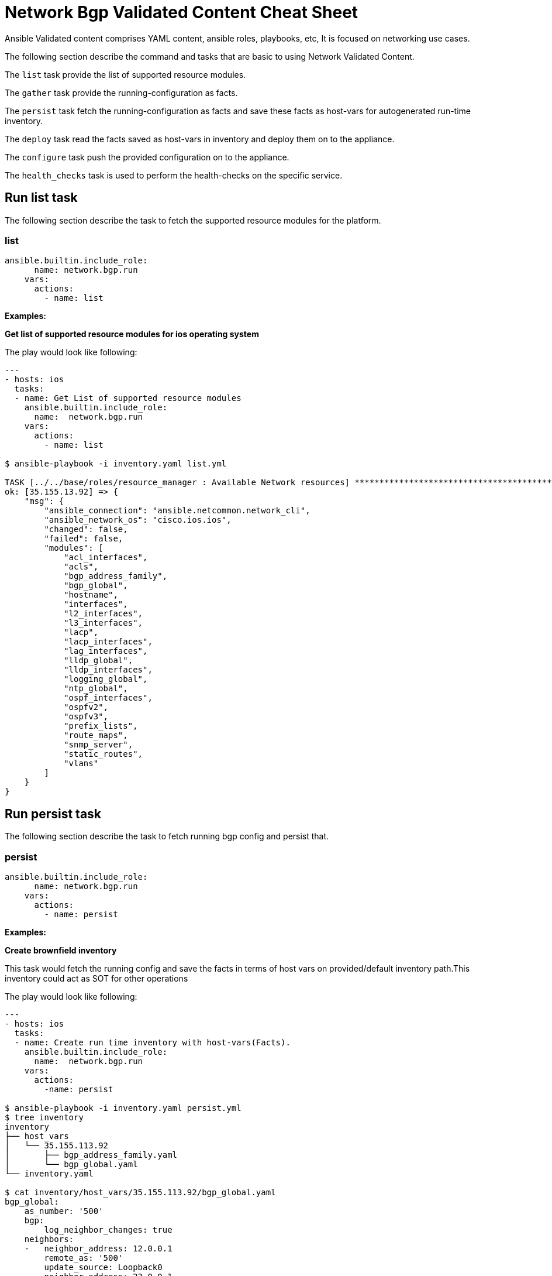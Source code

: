 = Network Bgp Validated Content Cheat Sheet
:experimental: true
:product-name: Network Validated Content Cheat Sheet

Ansible Validated content comprises YAML content, ansible roles, playbooks, etc, It is focused on networking use cases.

The following section describe the command and tasks that are basic to using Network Validated Content.

The `list` task provide the list of supported resource modules.

The `gather` task provide the running-configuration as facts.

The `persist` task fetch the running-configuration as facts and save these facts as host-vars for autogenerated run-time inventory.

The `deploy` task read the facts saved as host-vars in inventory and deploy them on to the appliance.

The `configure` task push the provided configuration on to the appliance.

The `health_checks` task is used to perform the health-checks on the specific service.


== Run list task

The following section describe the task to fetch the supported resource modules for the platform.

=== list

----
ansible.builtin.include_role:
      name: network.bgp.run
    vars:
      actions:
        - name: list
----

*Examples:*

*Get list of supported resource modules for ios operating system*

The play would look like following:
----
---
- hosts: ios
  tasks:
  - name: Get List of supported resource modules
    ansible.builtin.include_role:
      name:  network.bgp.run
    vars:
      actions:
        - name: list

$ ansible-playbook -i inventory.yaml list.yml 

TASK [../../base/roles/resource_manager : Available Network resources] *************************************************
ok: [35.155.13.92] => {
    "msg": {
        "ansible_connection": "ansible.netcommon.network_cli",
        "ansible_network_os": "cisco.ios.ios",
        "changed": false,
        "failed": false,
        "modules": [
            "acl_interfaces",
            "acls",
            "bgp_address_family",
            "bgp_global",
            "hostname",
            "interfaces",
            "l2_interfaces",
            "l3_interfaces",
            "lacp",
            "lacp_interfaces",
            "lag_interfaces",
            "lldp_global",
            "lldp_interfaces",
            "logging_global",
            "ntp_global",
            "ospf_interfaces",
            "ospfv2",
            "ospfv3",
            "prefix_lists",
            "route_maps",
            "snmp_server",
            "static_routes",
            "vlans"
        ]
    }
}
----

== Run persist task

The following section describe the task to fetch running bgp config and persist that.

=== persist

----
ansible.builtin.include_role:
      name: network.bgp.run
    vars:
      actions:
        - name: persist
----

*Examples:*

*Create brownfield inventory*

This task would fetch the running config and save the facts in terms of host vars on provided/default inventory path.This inventory could act as SOT for other operations 

The play would look like following:
----
---
- hosts: ios
  tasks:
  - name: Create run time inventory with host-vars(Facts).
    ansible.builtin.include_role:
      name:  network.bgp.run
    vars:
      actions:
        -name: persist

$ ansible-playbook -i inventory.yaml persist.yml 
$ tree inventory
inventory
├── host_vars
│   └── 35.155.113.92
│       ├── bgp_address_family.yaml
│       └── bgp_global.yaml
└── inventory.yaml

$ cat inventory/host_vars/35.155.113.92/bgp_global.yaml 
bgp_global:
    as_number: '500'
    bgp:
        log_neighbor_changes: true
    neighbors:
    -   neighbor_address: 12.0.0.1
        remote_as: '500'
        update_source: Loopback0
    -   neighbor_address: 23.0.0.1
        remote_as: '500'
    networks:
    -   address: 10.0.0.0
----

== Run deploy task

The following section describe the task to deploy network bgp configuration.

=== deploy

----
ansible.builtin.include_role:
      name: network.bgp.run
    vars:
      actions:
        - name: deploy
----

*Examples:*

*Deploy Configuration*

This task would read the host vars at run time from the invenotry we created with persist and will deploy those configuration changes on the network.In example below we have added one network.
----
$ vi inventory/host_vars/35.155.113.92/bgp_global.yaml 
bgp_global:
    as_number: '500'
    bgp:
        log_neighbor_changes: true
    neighbors:
    -   neighbor_address: 12.0.0.1
        remote_as: '500'
        update_source: Loopback0
    -   neighbor_address: 23.0.0.1
        remote_as: '500'
    networks:
    -   address: 10.0.0.0
    -   address: 80.0.0.0

---
- hosts: ios
  tasks:
  - name: Deploy configuration
    ansible.builtin.include_role:
      name:  network.bgp.run
    vars:
      actions:
        name: deploy

$ ansible-playbook deploy.yml
.
.
.
TASK [network.base.resource_manager : Include tasks] 
************************************************************************************************************************
included: /home/rothakur/ansible-collections/collections/ansible_collections/network/base/roles/resource_manager/includes/edit_resource.yaml for 35.155.113.92

TASK [network.base.resource_manager : Apply provided configuration] *********************************************************************************************************
changed: [35.155.113.92]

TASK [network.base.resource_manager : Apply configuration] ******************************************************************************************************************
skipping: [35.155.113.92]

PLAY RECAP ******************************************************************************************************************************************************************
35.155.113.92              : ok=16   changed=1    unreachable=0    failed=0    skipped=3    rescued=0    ignored=0   

----

== Run gather task

The following section describe the task to gather running bgp specific configuration.

=== gather

----
ansible.builtin.include_role:
      name: network.bgp.run
    vars:
      actions:
        - name: gather
----

*Examples:*

*Gather Configuration*

This task would gather the running bgp_global and bgp_address_family configuration from the network and display on the terminal.
----
---
- hosts: ios
  tasks:
  - name: Gather network bgp configuration
    ansible.builtin.include_role:
      name:  network.bgp.run
    vars:
      actions:
        - name: gather

$ ansible-playbook gather.yml
.
.
.
TASK [network.base.resource_manager : Resource Facts] ***********************************************************************************************************************
ok: [35.155.113.92] => {
    "msg": {
        "ansible_connection": "ansible.netcommon.network_cli",
        "ansible_network_os": "cisco.ios.ios",
        "changed": false,
        "failed": false,
        "gathered": {
            "as_number": "500"
        },
        "resource_module_name": "cisco.ios.ios_bgp_address_family"
    }
}

TASK [network.base.resource_manager : Include file write task] **************************************************************************************************************
skipping: [35.155.113.92]

TASK [network.base.resource_manager : Run the platform facts module] ********************************************************************************************************
ok: [35.155.113.92]

TASK [network.base.resource_manager : Resource Facts] ***********************************************************************************************************************
ok: [35.155.113.92] => {
    "msg": {
        "ansible_connection": "ansible.netcommon.network_cli",
        "ansible_network_os": "cisco.ios.ios",
        "changed": false,
        "failed": false,
        "gathered": {
            "as_number": "500",
            "bgp": {
                "log_neighbor_changes": true
            },
            "neighbors": [
                {
                    "neighbor_address": "12.0.0.1",
                    "remote_as": "500",
                    "update_source": "Loopback0"
                },
                {
                    "neighbor_address": "23.0.0.1",
                    "remote_as": "500"
                }
            ],
            "networks": [
                {
                    "address": "10.0.0.0"
                },
                {
                    "address": "80.0.0.0"
                }
            ]
        },
        "resource_module_name": "cisco.ios.ios_bgp_global"
    }
}

We can also notice our latest config change `address: 80.0.0.0` which we did with deploy.

----
== Run health_check task

The following section describe the task to gather running bgp specific configuration.

=== health_check

----
ansible.builtin.include_role:
      name: network.bgp.run
    vars:
      actions:
        - name: health_checks
          vars:
              checks:
                - name: all_neighbors_up
                - name: all_neighbors_down
                - name: min_neighbors_up
                  min_count: 1
----

*Examples:*

*Perform Network Bgp Health Checks*

This task enables user to perform certain network bgp healt-checks as mentioned below:

`all_neighbors_up`: This health-check returns `successful`` only when all the bgp neighbors are up and running.

`all_neighbors_down`: This health-check returns `successful` only when all the neighbors are down.

`min_neighbors_up`: This health-check takes `min_count` as input and returns `successful` only when that much number of neighbors are up and running

----

---
- hosts: ios
  gather_facts: false
  tasks:
    - name: Perform BGP Health Checks
      ansible.builtin.include_role:
        name: network.bgp.run
      vars:
        actions:
          - name: health_check
            vars:
              checks:
                - name: all_neighbors_up
                - name: all_neighbors_down
                - name: min_neighbors_up
                  min_count: 1

$ ansible-playbook  health_check.yml
.
.
.
TASK [network.bgp.run : Set health checks fact] *********************************************************************************************************************
ok: [35.155.113.92]

TASK [network.bgp.run : BGP health checks] *********************************************************************************************************************
ok: [35.155.113.92] => {
    "health_checks": {
        "all_neighbors_down": {
            "check_status": "successful",
            "down": 2,
            "total": 2,
            "up": 0
        },
        "all_neighbors_up": {
            "check_status": "failed",
            "down": 2,
            "total": 2,
            "up": 0
        },
        "min_neighbors_up": {
            "check_status": "failed",
            "down": 2,
            "total": 2,
            "up": 0
        }
    }
}

PLAY RECAP *********************************************************************************************************************
35.155.113.92              : ok=5    changed=0    unreachable=0    failed=0    skipped=0    rescued=0    ignored=0

We can also use `details` to get the detailed stats for performed healthchecks as shown below 

---
- hosts: ios
  gather_facts: false
  tasks:
    - name: Perform BGP Health Checks
      ansible.builtin.include_role:
        name: network.bgp.run
      vars:
        actions:
          - name: health_check
            vars:
              details: true
              checks:
                - name: all_neighbors_up
                - name: all_neighbors_down
                - name: min_neighbors_up
                  min_count: 1

$ ansible-playbook  health_check.yml

ok: [35.155.113.92] => {
    "health_checks": {
        "all_neighbors_down": {
            "check_status": "successful",
            "details": {
                "neighbors": [
                    {
                        "bgp_table_version": 1,
                        "input_queue": 0,
                        "msg_rcvd": 0,
                        "msg_sent": 0,
                        "output_queue": 0,
                        "peer": "12.0.0.1",
                        "peer_as": 500,
                        "peer_state": "Idle",
                        "uptime": "13w4d",
                        "version": 4
                    },
                    {
                        "bgp_table_version": 1,
                        "input_queue": 0,
                        "msg_rcvd": 0,
                        "msg_sent": 0,
                        "output_queue": 0,
                        "peer": "23.0.0.1",
                        "peer_as": 500,
                        "peer_state": "Idle",
                        "uptime": "never",
                        "version": 4
                    }
                ]
            },
            "down": 2,
            "total": 2,
            "up": 0
        },
        "all_neighbors_up": {
            "check_status": "failed",
            "details": {
                "neighbors": []
            },
            "down": 2,
            "total": 2,
            "up": 0
        },
        "min_neighbors_up": {
            "check_status": "failed",
            "details": {
                "neighbors": []
            },
            "down": 2,
            "total": 2,
            "up": 0
        }
    }
}

----
